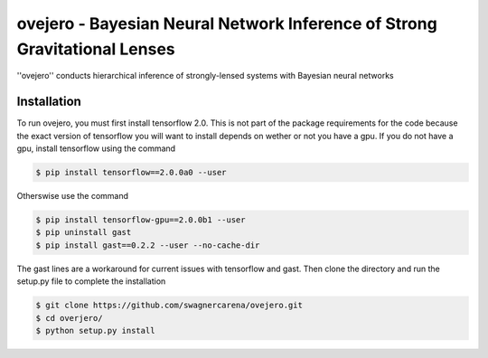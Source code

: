 ==========================================================================
ovejero - Bayesian Neural Network Inference of Strong Gravitational Lenses
==========================================================================

.. image:: https://travis-ci.com/swagnercarena/ovejero.png?branch=master
	:target: https://travis-ci.org/swagnercarena/ovejero

.. image:: https://readthedocs.org/projects/ovejero/badge/?version=latest
	:target: https://ovejero.readthedocs.io/en/latest/?badge=latest
	:alt: Documentation Status

.. image:: https://img.shields.io/badge/license-MIT-blue.svg?style=flat
    :target: https://github.com/swagnercarena/ovejero/LICENSE

''ovejero'' conducts hierarchical inference of strongly-lensed systems with Bayesian neural networks

Installation
------------
To run ovejero, you must first install tensorflow 2.0. This is not part of the package requirements for the code because the exact version of tensorflow you will want to install depends on wether or not you have a gpu. If you do not have a gpu, install tensorflow using the command

.. code-block:: bash

	$ pip install tensorflow==2.0.0a0 --user

Otherswise use the command

.. code-block:: bash

	$ pip install tensorflow-gpu==2.0.0b1 --user
	$ pip uninstall gast
	$ pip install gast==0.2.2 --user --no-cache-dir

The gast lines are a workaround for current issues with tensorflow and gast.
Then clone the directory and run the setup.py file to complete the installation

.. code-block:: bash

	$ git clone https://github.com/swagnercarena/ovejero.git
	$ cd overjero/
	$ python setup.py install

